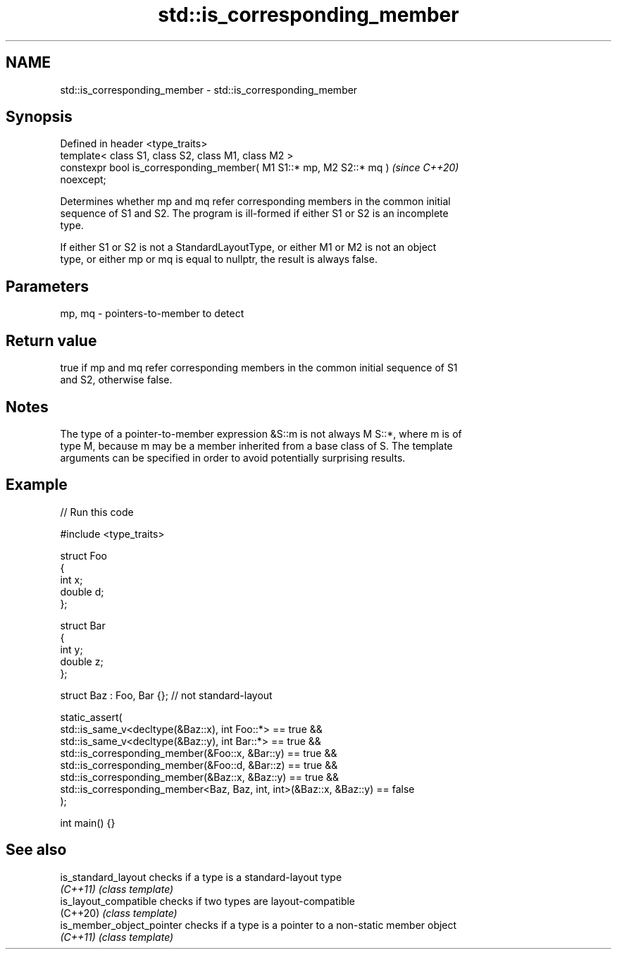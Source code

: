 .TH std::is_corresponding_member 3 "2024.06.10" "http://cppreference.com" "C++ Standard Libary"
.SH NAME
std::is_corresponding_member \- std::is_corresponding_member

.SH Synopsis
   Defined in header <type_traits>
   template< class S1, class S2, class M1, class M2 >
   constexpr bool is_corresponding_member( M1 S1::* mp, M2 S2::* mq )     \fI(since C++20)\fP
   noexcept;

   Determines whether mp and mq refer corresponding members in the common initial
   sequence of S1 and S2. The program is ill-formed if either S1 or S2 is an incomplete
   type.

   If either S1 or S2 is not a StandardLayoutType, or either M1 or M2 is not an object
   type, or either mp or mq is equal to nullptr, the result is always false.

.SH Parameters

   mp, mq - pointers-to-member to detect

.SH Return value

   true if mp and mq refer corresponding members in the common initial sequence of S1
   and S2, otherwise false.

.SH Notes

   The type of a pointer-to-member expression &S::m is not always M S::*, where m is of
   type M, because m may be a member inherited from a base class of S. The template
   arguments can be specified in order to avoid potentially surprising results.

.SH Example


// Run this code

 #include <type_traits>

 struct Foo
 {
     int x;
     double d;
 };

 struct Bar
 {
     int y;
     double z;
 };

 struct Baz : Foo, Bar {}; // not standard-layout

 static_assert(
     std::is_same_v<decltype(&Baz::x), int Foo::*> == true &&
     std::is_same_v<decltype(&Baz::y), int Bar::*> == true &&
     std::is_corresponding_member(&Foo::x, &Bar::y) == true &&
     std::is_corresponding_member(&Foo::d, &Bar::z) == true &&
     std::is_corresponding_member(&Baz::x, &Baz::y) == true &&
     std::is_corresponding_member<Baz, Baz, int, int>(&Baz::x, &Baz::y) == false
 );

 int main() {}

.SH See also

   is_standard_layout       checks if a type is a standard-layout type
   \fI(C++11)\fP                  \fI(class template)\fP
   is_layout_compatible     checks if two types are layout-compatible
   (C++20)                  \fI(class template)\fP
   is_member_object_pointer checks if a type is a pointer to a non-static member object
   \fI(C++11)\fP                  \fI(class template)\fP
